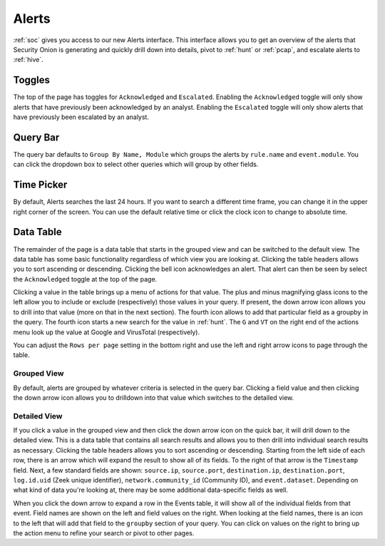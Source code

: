 .. _alerts:

Alerts
======

:ref:`soc` gives you access to our new Alerts interface. This interface allows you to get an overview of the alerts that Security Onion is generating and quickly drill down into details, pivot to :ref:`hunt` or :ref:`pcap`, and escalate alerts to :ref:`hive`.

Toggles
-------

The top of the page has toggles for ``Acknowledged`` and ``Escalated``. Enabling the ``Acknowledged`` toggle will only show alerts that have previously been acknowledged by an analyst. Enabling the ``Escalated`` toggle will only show alerts that have previously been escalated by an analyst.

.. image:: 
  :target: 


Query Bar
---------
The query bar defaults to ``Group By Name, Module`` which groups the alerts by ``rule.name`` and ``event.module``. You can click the dropdown box to select other queries which will group by other fields.

.. image:: 
  :target: 

Time Picker
-----------

By default, Alerts searches the last 24 hours. If you want to search a different time frame, you can change it in the upper right corner of the screen. You can use the default relative time or click the clock icon to change to absolute time.

.. image:: 
  :target: 

Data Table
----------

The remainder of the page is a data table that starts in the grouped view and can be switched to the default view. The data table has some basic functionality regardless of which view you are looking at. Clicking the table headers allows you to sort ascending or descending. Clicking the bell icon acknowledges an alert. That alert can then be seen by select the ``Acknowledged`` toggle at the top of the page.

Clicking a value in the table brings up a menu of actions for that value. The plus and minus magnifying glass icons to the left allow you to include or exclude (respectively) those values in your query. If present, the down arrow icon allows you to drill into that value (more on that in the next section). The fourth icon allows to add that particular field as a groupby in the query. The fourth icon starts a new search for the value in :ref:`hunt`. The ``G`` and ``VT`` on the right end of the actions menu look up the value at Google and VirusTotal (respectively).

You can adjust the ``Rows per page`` setting in the bottom right and use the left and right arrow icons to page through the table.

Grouped View
~~~~~~~~~~~~

By default, alerts are grouped by whatever criteria is selected in the query bar. Clicking a field value and then clicking the down arrow icon allows you to drilldown into that value which switches to the detailed view.

.. image:: 
  :target: 

Detailed View
~~~~~~~~~~~~~

If you click a value in the grouped view and then click the down arrow icon on the quick bar, it will drill down to the detailed view. This is a data table that contains all search results and allows you to then drill into individual search results as necessary. Clicking the table headers allows you to sort ascending or descending. Starting from the left side of each row, there is an arrow which will expand the result to show all of its fields. To the right of that arrow is the ``Timestamp`` field. Next, a few standard fields are shown: ``source.ip``, ``source.port``, ``destination.ip``, ``destination.port``, ``log.id.uid`` (Zeek unique identifier), ``network.community_id`` (Community ID), and ``event.dataset``. Depending on what kind of data you're looking at, there may be some additional data-specific fields as well. 

.. image:: 
  :target: 

When you click the down arrow to expand a row in the Events table, it will show all of the individual fields from that event. Field names are shown on the left and field values on the right. When looking at the field names, there is an icon to the left that will add that field to the ``groupby`` section of your query. You can click on values on the right to bring up the action menu to refine your search or pivot to other pages. 

.. image:: 
  :target: 
